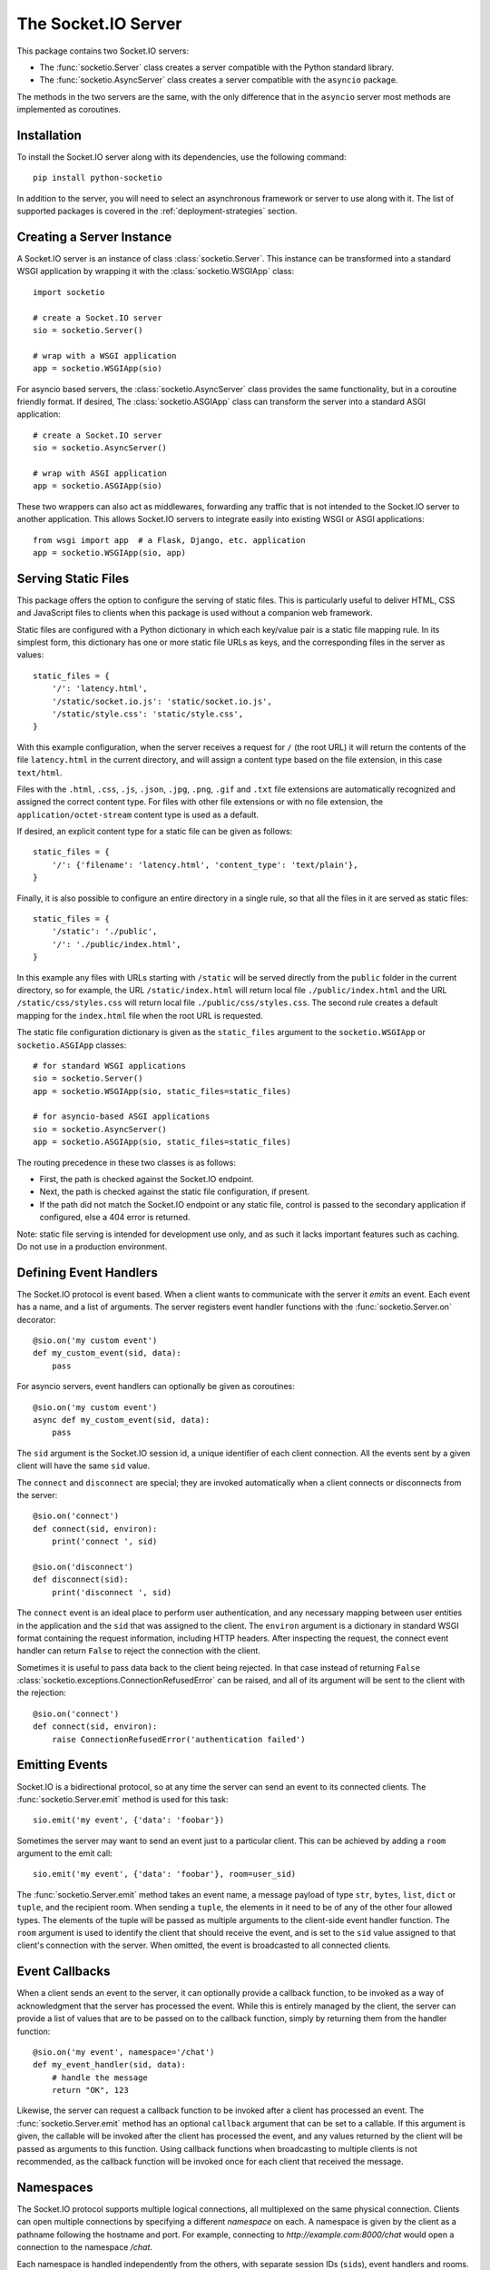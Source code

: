 The Socket.IO Server
====================

This package contains two Socket.IO servers:

- The :func:`socketio.Server` class creates a server compatible with the
  Python standard library.
- The :func:`socketio.AsyncServer` class creates a server compatible with
  the ``asyncio`` package.

The methods in the two servers are the same, with the only difference that in
the ``asyncio`` server most methods are implemented as coroutines.

Installation
------------

To install the Socket.IO server along with its dependencies, use the following
command::

    pip install python-socketio

In addition to the server, you will need to select an asynchronous framework
or server to use along with it. The list of supported packages is covered
in the :ref:`deployment-strategies` section.

Creating a Server Instance
--------------------------

A Socket.IO server is an instance of class :class:`socketio.Server`. This
instance can be transformed into a standard WSGI application by wrapping it
with the :class:`socketio.WSGIApp` class::

   import socketio

   # create a Socket.IO server
   sio = socketio.Server()

   # wrap with a WSGI application
   app = socketio.WSGIApp(sio)

For asyncio based servers, the :class:`socketio.AsyncServer` class provides
the same functionality, but in a coroutine friendly format. If desired, The
:class:`socketio.ASGIApp` class can transform the server into a standard
ASGI application::

    # create a Socket.IO server
    sio = socketio.AsyncServer()

    # wrap with ASGI application
    app = socketio.ASGIApp(sio)

These two wrappers can also act as middlewares, forwarding any traffic that is
not intended to the Socket.IO server to another application. This allows
Socket.IO servers to integrate easily into existing WSGI or ASGI applications::

   from wsgi import app  # a Flask, Django, etc. application
   app = socketio.WSGIApp(sio, app)

Serving Static Files
--------------------

This package offers the option to configure the serving of static files. This
is particularly useful to deliver HTML, CSS and JavaScript files to clients
when this package is used without a companion web framework.

Static files are configured with a Python dictionary in which each key/value
pair is a static file mapping rule. In its simplest form, this dictionary has
one or more static file URLs as keys, and the corresponding files in the server
as values::

    static_files = {
        '/': 'latency.html',
        '/static/socket.io.js': 'static/socket.io.js',
        '/static/style.css': 'static/style.css',
    }

With this example configuration, when the server receives a request for ``/``
(the root URL) it will return the contents of the file ``latency.html`` in the
current directory, and will assign a content type based on the file extension,
in this case ``text/html``.

Files with the ``.html``, ``.css``, ``.js``, ``.json``, ``.jpg``, ``.png``,
``.gif`` and ``.txt`` file extensions are automatically recognized and
assigned the correct content type. For files with other file extensions or
with no file extension, the ``application/octet-stream`` content type is used
as a default.

If desired, an explicit content type for a static file can be given as follows::

    static_files = {
        '/': {'filename': 'latency.html', 'content_type': 'text/plain'},
    }

Finally, it is also possible to configure an entire directory in a single rule,
so that all the files in it are served as static files::

    static_files = {
        '/static': './public',
        '/': './public/index.html',
    }

In this example any files with URLs starting with ``/static`` will be served
directly from the ``public`` folder in the current directory, so for example,
the URL ``/static/index.html`` will return local file ``./public/index.html``
and the URL ``/static/css/styles.css`` will return local file
``./public/css/styles.css``. The second rule creates a default mapping for the
``index.html`` file when the root URL is requested.

The static file configuration dictionary is given as the ``static_files``
argument to the ``socketio.WSGIApp`` or ``socketio.ASGIApp`` classes::

    # for standard WSGI applications
    sio = socketio.Server()
    app = socketio.WSGIApp(sio, static_files=static_files)

    # for asyncio-based ASGI applications
    sio = socketio.AsyncServer()
    app = socketio.ASGIApp(sio, static_files=static_files)

The routing precedence in these two classes is as follows:

- First, the path is checked against the Socket.IO endpoint.
- Next, the path is checked against the static file configuration, if present.
- If the path did not match the Socket.IO endpoint or any static file, control
  is passed to the secondary application if configured, else a 404 error is
  returned.

Note: static file serving is intended for development use only, and as such
it lacks important features such as caching. Do not use in a production
environment.

Defining Event Handlers
-----------------------

The Socket.IO protocol is event based. When a client wants to communicate with
the server it *emits* an event. Each event has a name, and a list of
arguments. The server registers event handler functions with the
:func:`socketio.Server.on` decorator::

    @sio.on('my custom event')
    def my_custom_event(sid, data):
        pass

For asyncio servers, event handlers can optionally be given as coroutines::

    @sio.on('my custom event')
    async def my_custom_event(sid, data):
        pass

The ``sid`` argument is the Socket.IO session id, a unique identifier of each
client connection. All the events sent by a given client will have the same
``sid`` value.

The ``connect`` and ``disconnect`` are special; they are invoked automatically
when a client connects or disconnects from the server::

    @sio.on('connect')
    def connect(sid, environ):
        print('connect ', sid)

    @sio.on('disconnect')
    def disconnect(sid):
        print('disconnect ', sid)

The ``connect`` event is an ideal place to perform user authentication, and
any necessary mapping between user entities in the application and the ``sid``
that was assigned to the client. The ``environ`` argument is a dictionary in
standard WSGI format containing the request information, including HTTP
headers. After inspecting the request, the connect event handler can return
``False`` to reject the connection with the client.

Sometimes it is useful to pass data back to the client being rejected. In that
case instead of returning ``False``
:class:`socketio.exceptions.ConnectionRefusedError` can be raised, and all of
its argument will be sent to the client with the rejection::

    @sio.on('connect')
    def connect(sid, environ):
        raise ConnectionRefusedError('authentication failed')

Emitting Events
---------------

Socket.IO is a bidirectional protocol, so at any time the server can send an
event to its connected clients. The :func:`socketio.Server.emit` method is
used for this task::

   sio.emit('my event', {'data': 'foobar'})

Sometimes the server may want to send an event just to a particular client.
This can be achieved by adding a ``room`` argument to the emit call::

   sio.emit('my event', {'data': 'foobar'}, room=user_sid)

The :func:`socketio.Server.emit` method takes an event name, a message payload
of type ``str``, ``bytes``, ``list``, ``dict`` or ``tuple``, and the recipient
room. When sending a ``tuple``, the elements in it need to be of any of the
other four allowed types. The elements of the tuple will be passed as multiple
arguments to the client-side event handler function. The ``room`` argument is
used to identify the client that should receive the event, and is set to the
``sid`` value assigned to that client's connection with the server. When
omitted, the event is broadcasted to all connected clients.

Event Callbacks
---------------

When a client sends an event to the server, it can optionally provide a
callback function, to be invoked as a way of acknowledgment that the server
has processed the event. While this is entirely managed by the client, the
server can provide a list of values that are to be passed on to the callback
function, simply by returning them from the handler function::

    @sio.on('my event', namespace='/chat')
    def my_event_handler(sid, data):
        # handle the message
        return "OK", 123

Likewise, the server can request a callback function to be invoked after a
client has processed an event. The :func:`socketio.Server.emit` method has an
optional ``callback`` argument that can be set to a callable. If this
argument is given, the callable will be invoked after the client has processed
the event, and any values returned by the client will be passed as arguments
to this function. Using callback functions when broadcasting to multiple
clients is not recommended, as the callback function will be invoked once for
each client that received the message.

Namespaces
----------

The Socket.IO protocol supports multiple logical connections, all multiplexed
on the same physical connection. Clients can open multiple connections by
specifying a different *namespace* on each. A namespace is given by the client
as a pathname following the hostname and port. For example, connecting to
*http://example.com:8000/chat* would open a connection to the namespace
*/chat*.

Each namespace is handled independently from the others, with separate session
IDs (``sid``\ s), event handlers and rooms. It is important that applications
that use multiple namespaces specify the correct namespace when setting up
their event handlers and rooms, using the optional ``namespace`` argument
available in all the methods in the :class:`socketio.Server` class::

    @sio.on('my custom event', namespace='/chat')
    def my_custom_event(sid, data):
        pass

When emitting an event, the ``namespace`` optional argument is used to specify
which namespace to send it on. When the ``namespace`` argument is omitted, the
default Socket.IO namespace, which is named ``/``, is used.

Class-Based Namespaces
----------------------

As an alternative to the decorator-based event handlers, the event handlers
that belong to a namespace can be created as methods of a subclass of 
:class:`socketio.Namespace`::

    class MyCustomNamespace(socketio.Namespace):
        def on_connect(self, sid, environ):
            pass

        def on_disconnect(self, sid):
            pass

        def on_my_event(self, sid, data):
            self.emit('my_response', data)

    sio.register_namespace(MyCustomNamespace('/test'))

For asyncio based severs, namespaces must inherit from
:class:`socketio.AsyncNamespace`, and can define event handlers as coroutines
if desired::

    class MyCustomNamespace(socketio.AsyncNamespace):
        def on_connect(self, sid, environ):
            pass

        def on_disconnect(self, sid):
            pass

        async def on_my_event(self, sid, data):
            await self.emit('my_response', data)

    sio.register_namespace(MyCustomNamespace('/test'))

When class-based namespaces are used, any events received by the server are
dispatched to a method named as the event name with the ``on_`` prefix. For
example, event ``my_event`` will be handled by a method named ``on_my_event``.
If an event is received for which there is no corresponding method defined in
the namespace class, then the event is ignored. All event names used in
class-based namespaces must use characters that are legal in method names.

As a convenience to methods defined in a class-based namespace, the namespace
instance includes versions of several of the methods in the 
:class:`socketio.Server` and :class:`socketio.AsyncServer` classes that default
to the proper namespace when the ``namespace`` argument is not given.

In the case that an event has a handler in a class-based namespace, and also a
decorator-based function handler, only the standalone function handler is
invoked.

It is important to note that class-based namespaces are singletons. This means
that a single instance of a namespace class is used for all clients, and
consequently, a namespace instance cannot be used to store client specific
information.

Rooms
-----

To make it easy for the server to emit events to groups of related clients,
the application can put its clients into "rooms", and then address messages to
these rooms.

In the previous section the ``room`` argument of the
:func:`socketio.SocketIO.emit` method was used to designate a specific
client as the recipient of the event. This is because upon connection, a
personal room for each client is created and named with the ``sid`` assigned
to the connection. The application is then free to create additional rooms and
manage which clients are in them using the :func:`socketio.Server.enter_room`
and :func:`socketio.Server.leave_room` methods. Clients can be in as many
rooms as needed and can be moved between rooms as often as necessary. 

::

   @sio.on('chat')
   def begin_chat(sid):
      sio.enter_room(sid, 'chat_users')

    @sio.on('exit_chat')
    def exit_chat(sid):
        sio.leave_room(sid, 'chat_users')

In chat applications it is often desired that an event is broadcasted to all
the members of the room except one, which is the originator of the event such
as a chat message. The :func:`socketio.Server.emit` method provides an
optional ``skip_sid`` argument to indicate a client that should be skipped
during the broadcast.

::

    @sio.on('my message')
    def message(sid, data):
        sio.emit('my reply', data, room='chat_users', skip_sid=sid)

User Sessions
-------------

The server can maintain application-specific information in a user session
dedicated to each connected client. Applications can use the user session to
write any details about the user that need to be preserved throughout the life
of the connection, such as usernames or user ids.

The ``save_session()`` and ``get_session()`` methods are used to store and
retrieve information in the user session::

    @sio.on('connect')
    def on_connect(sid, environ):
        username = authenticate_user(environ)
        sio.save_session(sid, {'username': username})

    @sio.on('message')
    def on_message(sid, data):
        session = sio.get_session(sid)
        print('message from ', session['username'])

For the ``asyncio`` server, these methods are coroutines::


    @sio.on('connect')
    async def on_connect(sid, environ):
        username = authenticate_user(environ)
        await sio.save_session(sid, {'username': username})

    @sio.on('message')
    async def on_message(sid, data):
        session = await sio.get_session(sid)
        print('message from ', session['username'])

The session can also be manipulated with the `session()` context manager::

    @sio.on('connect')
    def on_connect(sid, environ):
        username = authenticate_user(environ)
        with sio.session(sid) as session:
            session['username'] = username

    @sio.on('message')
    def on_message(sid, data):
        with sio.session(sid) as session:
            print('message from ', session['username'])

For the ``asyncio`` server, an asynchronous context manager is used::

    @sio.on('connect')
    def on_connect(sid, environ):
        username = authenticate_user(environ)
        async with sio.session(sid) as session:
            session['username'] = username

    @sio.on('message')
    def on_message(sid, data):
        async with sio.session(sid) as session:
            print('message from ', session['username'])

The ``get_session()``, ``save_session()`` and ``session()`` methods take an
optional ``namespace`` argument. If this argument isn't provided, the session
is attached to the default namespace.

Using a Message Queue
---------------------

When working with distributed applications, it is often necessary to access
the functionality of the Socket.IO from multiple processes. There are two
specific use cases:

- Applications that use a work queues such as
  `Celery <http://www.celeryproject.org/>`_ may need to emit an event to a
  client once a background job completes. The most convenient place to carry
  out this task is the worker process that handled this job.

- Highly available applications may want to use horizontal scaling of the
  Socket.IO server to be able to handle very large number of concurrent
  clients.

As a solution to the above problems, the Socket.IO server can be configured
to connect to a message queue such as `Redis <http://redis.io/>`_ or
`RabbitMQ <https://www.rabbitmq.com/>`_, to communicate with other related
Socket.IO servers or auxiliary workers.

Redis
~~~~~

To use a Redis message queue, a Python Redis client must be installed::

    # socketio.Server class
    pip install redis

    # socketio.AsyncServer class
    pip install aioredis

The Redis queue is configured through the :class:`socketio.RedisManager` and 
:class:`socketio.AsyncRedisManager` classes. These classes connect directly to
the Redis store and use the queue's pub/sub functionality::

    # socketio.Server class
    mgr = socketio.RedisManager('redis://')
    sio = socketio.Server(client_manager=mgr)

    # socketio.AsyncServer class
    mgr = socketio.AsyncRedisManager('redis://')
    sio = socketio.AsyncServer(client_manager=mgr)

The ``client_manager`` argument instructs the server to connect to the given
message queue, and to coordinate with other processes connected to the queue.

Kombu
~~~~~

`Kombu <http://kombu.readthedocs.org/en/latest/>`_ is a Python package that
provides access to RabbitMQ and many other message queues. It can be installed
with pip::

    pip install kombu

To use RabbitMQ or other AMQP protocol compatible queues, that is the only
required dependency. But for other message queues, Kombu may require
additional packages. For example, to use a Redis queue via Kombu, the Python
package for Redis needs to be installed as well::

    pip install redis

The queue is configured through the :class:`socketio.KombuManager`::

    mgr = socketio.KombuManager('amqp://')
    sio = socketio.Server(client_manager=mgr)

The connection URL passed to the :class:`KombuManager` constructor is passed
directly to Kombu's `Connection object
<http://kombu.readthedocs.org/en/latest/userguide/connections.html>`_, so
the Kombu documentation should be consulted for information on how to build
the correct URL for a given message queue.

Note that Kombu currently does not support asyncio, so it cannot be used with
the :class:`socketio.AsyncServer` class.

Emitting from external processes
~~~~~~~~~~~~~~~~~~~~~~~~~~~~~~~~

To have a process other than a server connect to the queue to emit a message,
the same client manager classes can be used as standalone objects. In this
case, the ``write_only`` argument should be set to ``True`` to disable the
creation of a listening thread, which only makes sense in a server. For
example::

    # connect to the redis queue as an external process
    external_sio = socketio.RedisManager('redis://', write_only=True)
    
    # emit an event
    external_sio.emit('my event', data={'foo': 'bar'}, room='my room')

.. _deployment-strategies:

Deployment Strategies
---------------------

The following sections describe a variety of deployment strategies for
Socket.IO servers.

Aiohttp
~~~~~~~

`Aiohttp <http://aiohttp.readthedocs.io/>`_ is a framework with support for HTTP
and WebSocket, based on asyncio. Support for this framework is limited to Python
3.5 and newer.

Instances of class ``socketio.AsyncServer`` will automatically use aiohttp
for asynchronous operations if the library is installed. To request its use
explicitly, the ``async_mode`` option can be given in the constructor::

    sio = socketio.AsyncServer(async_mode='aiohttp')

A server configured for aiohttp must be attached to an existing application::

    app = web.Application()
    sio.attach(app)

The aiohttp application can define regular routes that will coexist with the
Socket.IO server. A typical pattern is to add routes that serve a client
application and any associated static files.

The aiohttp application is then executed in the usual manner::

    if __name__ == '__main__':
        web.run_app(app)

Tornado
~~~~~~~

`Tornado <http://www.tornadoweb.org//>`_ is a web framework with support
for HTTP and WebSocket. Support for this framework requires Python 3.5 and
newer. Only Tornado version 5 and newer are supported, thanks to its tight
integration with asyncio.

Instances of class ``socketio.AsyncServer`` will automatically use tornado
for asynchronous operations if the library is installed. To request its use
explicitly, the ``async_mode`` option can be given in the constructor::

    sio = socketio.AsyncServer(async_mode='tornado')

A server configured for tornado must include a request handler for
Socket.IO::

    app = tornado.web.Application(
        [
            (r"/socketio.io/", socketio.get_tornado_handler(sio)),
        ],
        # ... other application options
    )

The tornado application can define other routes that will coexist with the
Socket.IO server. A typical pattern is to add routes that serve a client
application and any associated static files.

The tornado application is then executed in the usual manner::

    app.listen(port)
    tornado.ioloop.IOLoop.current().start()

Sanic
~~~~~

`Sanic <http://sanic.readthedocs.io/>`_ is a very efficient asynchronous web
server for Python 3.5 and newer.

Instances of class ``socketio.AsyncServer`` will automatically use Sanic for
asynchronous operations if the framework is installed. To request its use
explicitly, the ``async_mode`` option can be given in the constructor::

    sio = socketio.AsyncServer(async_mode='sanic')

A server configured for aiohttp must be attached to an existing application::

    app = Sanic()
    sio.attach(app)

The Sanic application can define regular routes that will coexist with the
Socket.IO server. A typical pattern is to add routes that serve a client
application and any associated static files.

The Sanic application is then executed in the usual manner::

    if __name__ == '__main__':
        app.run()

It has been reported that the CORS support provided by the Sanic extension
`sanic-cors <https://github.com/ashleysommer/sanic-cors>`_ is incomaptible with
this package's own support for this protocol. To disable CORS support in this
package and let Sanic take full control, initialize the server as follows::

    sio = socketio.AsyncServer(async_mode='sanic', cors_allowed_origins=[])

On the Sanic side you will need to enable the `CORS_SUPPORTS_CREDENTIALS`
setting in addition to any other configuration that you use::

    app.config['CORS_SUPPORTS_CREDENTIALS'] = True

Uvicorn, Daphne, and other ASGI servers
~~~~~~~~~~~~~~~~~~~~~~~~~~~~~~~~~~~~~~~

The ``socketio.ASGIApp`` class is an ASGI compatible application that can
forward Socket.IO traffic to an ``socketio.AsyncServer`` instance::

   sio = socketio.AsyncServer(async_mode='asgi')
   app = socketio.ASGIApp(sio)

The application can then be deployed with any ASGI compatible web server.

Eventlet
~~~~~~~~

`Eventlet <http://eventlet.net/>`_ is a high performance concurrent networking
library for Python 2 and 3 that uses coroutines, enabling code to be written in
the same style used with the blocking standard library functions. An Socket.IO
server deployed with eventlet has access to the long-polling and WebSocket
transports.

Instances of class ``socketio.Server`` will automatically use eventlet for
asynchronous operations if the library is installed. To request its use
explicitly, the ``async_mode`` option can be given in the constructor::

    sio = socketio.Server(async_mode='eventlet')

A server configured for eventlet is deployed as a regular WSGI application
using the provided ``socketio.WSGIApp``::

    app = socketio.WSGIApp(sio)
    import eventlet
    eventlet.wsgi.server(eventlet.listen(('', 8000)), app)

Eventlet with Gunicorn
~~~~~~~~~~~~~~~~~~~~~~

An alternative to running the eventlet WSGI server as above is to use
`gunicorn <gunicorn.org>`_, a fully featured pure Python web server. The
command to launch the application under gunicorn is shown below::

    $ gunicorn -k eventlet -w 1 module:app

Due to limitations in its load balancing algorithm, gunicorn can only be used
with one worker process, so the ``-w`` option cannot be set to a value higher
than 1. A single eventlet worker can handle a large number of concurrent
clients, each handled by a greenlet.

Eventlet provides a ``monkey_patch()`` function that replaces all the blocking
functions in the standard library with equivalent asynchronous versions. While
python-socketio does not require monkey patching, other libraries such as
database drivers are likely to require it.

Gevent
~~~~~~

`Gevent <http://gevent.org/>`_ is another asynchronous framework based on
coroutines, very similar to eventlet. An Socket.IO server deployed with
gevent has access to the long-polling transport. If project
`gevent-websocket <https://bitbucket.org/Jeffrey/gevent-websocket/>`_ is
installed, the WebSocket transport is also available.

Instances of class ``socketio.Server`` will automatically use gevent for
asynchronous operations if the library is installed and eventlet is not
installed. To request gevent to be selected explicitly, the ``async_mode``
option can be given in the constructor::

    sio = socketio.Server(async_mode='gevent')

A server configured for gevent is deployed as a regular WSGI application
using the provided ``socketio.WSGIApp``::

    app = socketio.WSGIApp(sio)
    from gevent import pywsgi
    pywsgi.WSGIServer(('', 8000), app).serve_forever()

If the WebSocket transport is installed, then the server must be started as
follows::

    from gevent import pywsgi
    from geventwebsocket.handler import WebSocketHandler
    app = socketio.WSGIApp(sio)
    pywsgi.WSGIServer(('', 8000), app,
                      handler_class=WebSocketHandler).serve_forever()

Gevent with Gunicorn
~~~~~~~~~~~~~~~~~~~~

An alternative to running the gevent WSGI server as above is to use
`gunicorn <gunicorn.org>`_, a fully featured pure Python web server. The
command to launch the application under gunicorn is shown below::

    $ gunicorn -k gevent -w 1 module:app

Or to include WebSocket::

    $ gunicorn -k geventwebsocket.gunicorn.workers.GeventWebSocketWorker -w 1 module: app

Same as with eventlet, due to limitations in its load balancing algorithm,
gunicorn can only be used with one worker process, so the ``-w`` option cannot
be higher than 1. A single gevent worker can handle a large number of
concurrent clients through the use of greenlets.

Gevent provides a ``monkey_patch()`` function that replaces all the blocking
functions in the standard library with equivalent asynchronous versions. While
python-socketio does not require monkey patching, other libraries such as
database drivers are likely to require it.

uWSGI
~~~~~

When using the uWSGI server in combination with gevent, the Socket.IO server
can take advantage of uWSGI's native WebSocket support.

Instances of class ``socketio.Server`` will automatically use this option for
asynchronous operations if both gevent and uWSGI are installed and eventlet is
not installed. To request this asynchronous mode explicitly, the
``async_mode`` option can be given in the constructor::

    # gevent with uWSGI
    sio = socketio.Server(async_mode='gevent_uwsgi')

A complete explanation of the configuration and usage of the uWSGI server is
beyond the scope of this documentation. The uWSGI server is a fairly complex
package that provides a large and comprehensive set of options. It must be
compiled with WebSocket and SSL support for the WebSocket transport to be
available. As way of an introduction, the following command starts a uWSGI
server for the ``latency.py`` example on port 5000::

    $ uwsgi --http :5000 --gevent 1000 --http-websockets --master --wsgi-file latency.py --callable app

Standard Threads
~~~~~~~~~~~~~~~~

While not comparable to eventlet and gevent in terms of performance,
the Socket.IO server can also be configured to work with multi-threaded web
servers that use standard Python threads. This is an ideal setup to use with
development servers such as `Werkzeug <http://werkzeug.pocoo.org>`_. Only the
long-polling transport is currently available when using standard threads.

Instances of class ``socketio.Server`` will automatically use the threading
mode if neither eventlet nor gevent are not installed. To request the
threading mode explicitly, the ``async_mode`` option can be given in the
constructor::

    sio = socketio.Server(async_mode='threading')

A server configured for threading is deployed as a regular web application,
using any WSGI complaint multi-threaded server. The example below deploys an
Socket.IO application combined with a Flask web application, using Flask's
development web server based on Werkzeug::

    sio = socketio.Server(async_mode='threading')
    app = Flask(__name__)
    app.wsgi_app = socketio.WSGIApp(sio, app.wsgi_app)

    # ... Socket.IO and Flask handler functions ...

    if __name__ == '__main__':
        app.run(threaded=True)

When using the threading mode, it is important to ensure that the WSGI server
can handle multiple concurrent requests using threads, since a client can have
up to two outstanding requests at any given time. The Werkzeug server is
single-threaded by default, so the ``threaded=True`` option is required.

Note that servers that use worker processes instead of threads, such as
gunicorn, do not support a Socket.IO server configured in threading mode.

Scalability Notes
~~~~~~~~~~~~~~~~~

Socket.IO is a stateful protocol, which makes horizontal scaling more
difficult. To deploy a cluster of Socket.IO processes hosted on one or
multiple servers, the following conditions must be met:

- Each Socket.IO process must be able to handle multiple requests
  concurrently. This is required because long-polling clients send two
  requests in parallel. Worker processes that can only handle one request at a
  time are not supported.
- The load balancer must be configured to always forward requests from a
  client to the same worker process. Load balancers call this *sticky
  sessions*, or *session affinity*.
- The worker processes need to communicate with each other to coordinate
  complex operations such as broadcasts. This is done through a configured
  message queue. See the section on using message queues for details.
